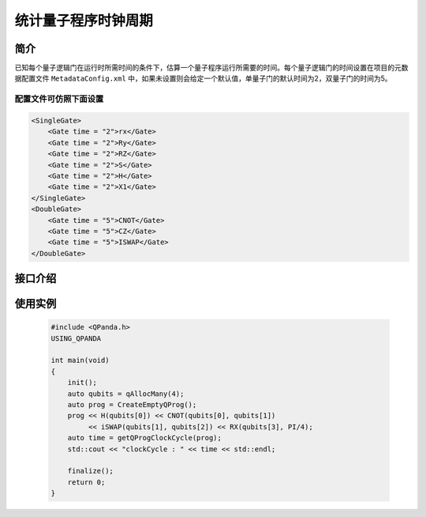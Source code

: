 统计量子程序时钟周期
==================

简介
--------------

已知每个量子逻辑门在运行时所需时间的条件下，估算一个量子程序运行所需要的时间。每个量子逻辑门的时间设置在项目的元数据配置文件 ``MetadataConfig.xml`` 中，如果未设置则会给定一个默认值，单量子门的默认时间为2，双量子门的时间为5。

配置文件可仿照下面设置
***********************

.. code-block:: xml

    <SingleGate>
        <Gate time = "2">rx</Gate>
        <Gate time = "2">Ry</Gate>
        <Gate time = "2">RZ</Gate>
        <Gate time = "2">S</Gate>
        <Gate time = "2">H</Gate>
        <Gate time = "2">X1</Gate>
    </SingleGate>
    <DoubleGate>
        <Gate time = "5">CNOT</Gate>
        <Gate time = "5">CZ</Gate>
        <Gate time = "5">ISWAP</Gate>
    </DoubleGate>

接口介绍
--------------

.. cpp:function:: size_t getQProgClockCycle(QProg &prog)
    
    统计量子程序的时钟周期

    **参数**  
        - prog 量子程序

    **返回值** 
        量子程序的时钟周期    


使用实例
---------

    .. code-block:: c++
    
        #include <QPanda.h>
        USING_QPANDA

        int main(void)
        {
            init();
            auto qubits = qAllocMany(4);
            auto prog = CreateEmptyQProg();
            prog << H(qubits[0]) << CNOT(qubits[0], qubits[1]) 
                 << iSWAP(qubits[1], qubits[2]) << RX(qubits[3], PI/4);
            auto time = getQProgClockCycle(prog);
            std::cout << "clockCycle : " << time << std::endl;

            finalize();
            return 0;
        }
    
